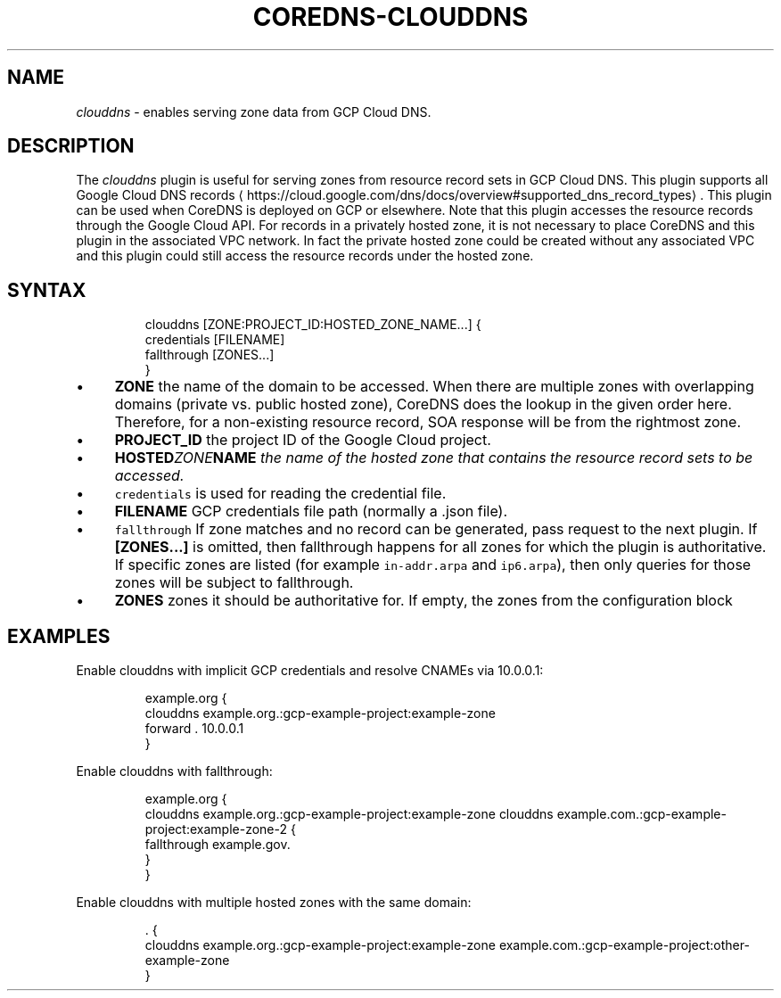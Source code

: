 .\" Generated by Mmark Markdown Processer - mmark.miek.nl
.TH "COREDNS-CLOUDDNS" 7 "September 2019" "CoreDNS" "CoreDNS Plugins"

.SH "NAME"
.PP
\fIclouddns\fP - enables serving zone data from GCP Cloud DNS.

.SH "DESCRIPTION"
.PP
The \fIclouddns\fP plugin is useful for serving zones from resource record
sets in GCP Cloud DNS. This plugin supports all Google Cloud DNS
records
\[la]https://cloud.google.com/dns/docs/overview#supported_dns_record_types\[ra]. This plugin can
be used when CoreDNS is deployed on GCP or elsewhere. Note that this plugin accesses the resource
records through the Google Cloud API. For records in a privately hosted zone, it is not necessary to
place CoreDNS and this plugin in the associated VPC network. In fact the private hosted zone could
be created without any associated VPC and this plugin could still access the resource records under
the hosted zone.

.SH "SYNTAX"
.PP
.RS

.nf
clouddns [ZONE:PROJECT\_ID:HOSTED\_ZONE\_NAME...] {
    credentials [FILENAME]
    fallthrough [ZONES...]
}

.fi
.RE

.IP \(bu 4
\fBZONE\fP the name of the domain to be accessed. When there are multiple zones with overlapping
domains (private vs. public hosted zone), CoreDNS does the lookup in the given order here.
Therefore, for a non-existing resource record, SOA response will be from the rightmost zone.
.IP \(bu 4
\fBPROJECT_ID\fP the project ID of the Google Cloud project.
.IP \(bu 4
\fBHOSTED\fIZONE\fPNAME\fP the name of the hosted zone that contains the resource record sets to be
accessed.
.IP \(bu 4
\fB\fCcredentials\fR is used for reading the credential file.
.IP \(bu 4
\fBFILENAME\fP GCP credentials file path (normally a .json file).
.IP \(bu 4
\fB\fCfallthrough\fR If zone matches and no record can be generated, pass request to the next plugin.
If \fB[ZONES...]\fP is omitted, then fallthrough happens for all zones for which the plugin is
authoritative. If specific zones are listed (for example \fB\fCin-addr.arpa\fR and \fB\fCip6.arpa\fR), then
only queries for those zones will be subject to fallthrough.
.IP \(bu 4
\fBZONES\fP zones it should be authoritative for. If empty, the zones from the configuration block


.SH "EXAMPLES"
.PP
Enable clouddns with implicit GCP credentials and resolve CNAMEs via 10.0.0.1:

.PP
.RS

.nf
example.org {
    clouddns example.org.:gcp\-example\-project:example\-zone
    forward . 10.0.0.1
}

.fi
.RE

.PP
Enable clouddns with fallthrough:

.PP
.RS

.nf
example.org {
    clouddns example.org.:gcp\-example\-project:example\-zone clouddns example.com.:gcp\-example\-project:example\-zone\-2 {
        fallthrough example.gov.
    }
}

.fi
.RE

.PP
Enable clouddns with multiple hosted zones with the same domain:

.PP
.RS

.nf
\&. {
    clouddns example.org.:gcp\-example\-project:example\-zone example.com.:gcp\-example\-project:other\-example\-zone
}

.fi
.RE

